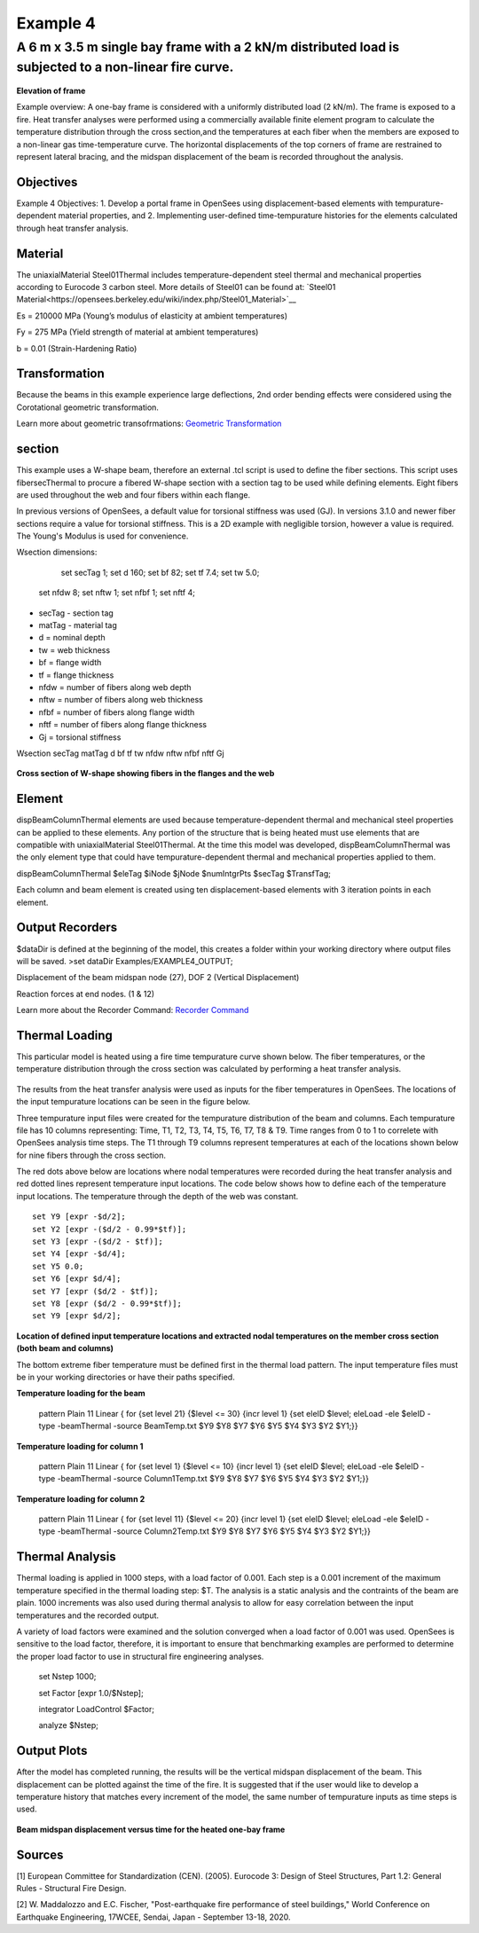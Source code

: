 Example 4
=========

A 6 m x 3.5 m single bay frame with a 2 kN/m distributed load is subjected to a non-linear fire curve.
^^^^^^^^^^^^^^^^^^^^^^^^^^^^^^^^^^^^^^^^^^^^^^^^^^^^^^^^^^^^^^^^^^^^^^^^^^^^^^^^^^^^^^^^^^^^^^^^^^^^^^

.. figure:: figures/Example4_fig1.png
	:align: center
	:figclass: align-center
    
**Elevation of frame**

Example overview: A one-bay frame is considered with a uniformly
distributed load (2 kN/m). The frame is exposed to a fire. Heat transfer
analyses were performed using a commercially available finite element
program to calculate the temperature distribution through the cross
section,and the temperatures at each fiber when the members are exposed
to a non-linear gas time-temperature curve. The horizontal displacements
of the top corners of frame are restrained to represent lateral bracing,
and the midspan displacement of the beam is recorded throughout the
analysis.


Objectives
----------

Example 4 Objectives: 1. Develop a portal frame in OpenSees using
displacement-based elements with tempurature-dependent material
properties, and 2. Implementing user-defined time-tempurature histories
for the elements calculated through heat transfer analysis.

Material
--------

The uniaxialMaterial Steel01Thermal includes temperature-dependent steel thermal and mechanical properties according to Eurocode 3 carbon steel. More details of Steel01 can be found at: `Steel01 Material<https://opensees.berkeley.edu/wiki/index.php/Steel01_Material>`__

.. function:: uniaxialMaterial Steel01Thermal $matTag $Fy $Es $b;

Es = 210000 MPa (Young’s modulus of elasticity at ambient temperatures)

Fy = 275 MPa (Yield strength of material at ambient temperatures)

b = 0.01 (Strain-Hardening Ratio)


Transformation
--------------

Because the beams in this example experience large deflections, 2nd
order bending effects were considered using the Corotational geometric
transformation.

.. function:: geomTransf Corotational $transftag;

Learn more about geometric transofrmations: `Geometric
Transformation <http://opensees.berkeley.edu/wiki/index.php/Geometric_Transformation_Command>`__

section
-------

This example uses a W-shape beam, therefore an external .tcl script is used to define the fiber sections. This script uses fibersecThermal to procure a fibered W-shape section with a section tag to be used while defining elements. Eight fibers are used throughout the web and four fibers within each flange. 

In previous versions of OpenSees, a default value for torsional stiffness was used (GJ). In versions 3.1.0 and newer fiber sections require a value for torsional stiffness. This is a 2D example with negligible torsion, however a value is required. The Young's Modulus is used for convenience. 

Wsection dimensions:

	set secTag 1;
	set d 160;
	set bf 82;
	set tf 7.4;
	set tw 5.0;
    set nfdw 8;
    set nftw 1;
    set nfbf 1;
    set nftf 4;

* secTag - section tag
* matTag - material tag
* d  = nominal depth
* tw = web thickness
* bf = flange width
* tf = flange thickness
* nfdw = number of fibers along web depth 
* nftw = number of fibers along web thickness
* nfbf = number of fibers along flange width
* nftf = number of fibers along flange thickness 
* Gj = torsional stiffness

Wsection secTag matTag d bf tf tw nfdw nftw nfbf nftf Gj 

.. function:: Wsection 1 1 $d $bf $tf $tw 8 1 1 4 $Es

.. figure:: figures/Wsection_FiberSection.png
	:align: center
	:figclass: align-center

**Cross section of W-shape showing fibers in the flanges and the web**

Element
-------

dispBeamColumnThermal elements are used because temperature-dependent
thermal and mechanical steel properties can be applied to these
elements. Any portion of the structure that is being heated must use
elements that are compatible with uniaxialMaterial Steel01Thermal. At
the time this model was developed, dispBeamColumnThermal was the only
element type that could have tempurature-dependent thermal and
mechanical properties applied to them.

dispBeamColumnThermal $eleTag $iNode $jNode $numIntgrPts $secTag $TransfTag;

.. function:: element dispBeamColumnThermal 1 1 2 5 $secTag $transftag;

Each column and beam element is created using ten displacement-based elements with 3 iteration points in each element.


Output Recorders
----------------

$dataDir is defined at the beginning of the model, this creates a folder
within your working directory where output files will be saved. >set
dataDir Examples/EXAMPLE4_OUTPUT;

.. function:: file mkdir $dataDir;

Displacement of the beam midspan node (27), DOF 2 (Vertical Displacement) 

.. function:: recorder Node -file $dataDir/Midspan_BeamDisp.out -time -node 27 -dof 2 disp;

Reaction forces at end nodes. (1 & 12) 

.. function:: recorder Node -file $dataDir/RXNS.out -time -node 1 12 -dof 2 3 reaction;

Learn more about the Recorder Command: `Recorder
Command <http://opensees.berkeley.edu/wiki/index.php/Recorder_Command>`__

Thermal Loading
---------------

This particular model is heated using a fire time tempurature curve shown below. The fiber temperatures, or the temperature distribution through the cross section was calculated by performing a heat transfer analysis. 

.. figure:: figures/Example4_fireCurve.png
	:align: center
	:figclass: align-center

The results from the heat transfer analysis were used as inputs for the fiber temperatures in OpenSees. The locations of the input tempurature locations can be seen in the figure below. 

Three tempurature input files were created for the tempurature distribution of the beam and columns. Each tempurature file has 10 columns representing: Time, T1, T2, T3, T4, T5, T6, T7, T8 & T9. Time ranges from 0 to 1 to correlete with OpenSees analysis time steps. The T1 through T9 columns represent temperatures at each of the locations shown below for nine fibers through the cross section.

The red dots above below are locations where nodal temperatures were recorded during the heat transfer analysis and red dotted lines represent temperature input locations. The code below shows how to define each of the temperature input locations. The temperature through the depth of the web was constant.
::


    set Y9 [expr -$d/2];
    set Y2 [expr -($d/2 - 0.99*$tf)];
    set Y3 [expr -($d/2 - $tf)];
    set Y4 [expr -$d/4];
    set Y5 0.0;
    set Y6 [expr $d/4];
    set Y7 [expr ($d/2 - $tf)];
    set Y8 [expr ($d/2 - 0.99*$tf)];
    set Y9 [expr $d/2];

.. figure:: figures/Example4_fig2.png
	:align: center
	:figclass: align-center

**Location of defined input temperature locations and extracted nodal temperatures on the member cross section (both beam and columns)**

The bottom extreme fiber temperature must be defined first in the thermal load pattern. The input temperature files must be in your working directories or have their paths specified.

**Temperature loading for the beam**

    pattern Plain 11 Linear { for {set level 21} {$level <= 30} {incr level 1} {set eleID $level; eleLoad -ele $eleID -type -beamThermal -source BeamTemp.txt $Y9 $Y8 $Y7 $Y6 $Y5 $Y4 $Y3 $Y2 $Y1;}}	

**Temperature loading for column 1**

    pattern Plain 11 Linear { for {set level 1} {$level <= 10} {incr level 1} {set eleID $level; eleLoad -ele $eleID -type -beamThermal -source Column1Temp.txt $Y9 $Y8 $Y7 $Y6 $Y5 $Y4 $Y3 $Y2 $Y1;}}	

**Temperature loading for column 2**

    pattern Plain 11 Linear { for {set level 11} {$level <= 20} {incr level 1} {set eleID $level; eleLoad -ele $eleID -type -beamThermal -source Column2Temp.txt $Y9 $Y8 $Y7 $Y6 $Y5 $Y4 $Y3 $Y2 $Y1;}}	


Thermal Analysis
----------------

Thermal loading is applied in 1000 steps, with a load factor of 0.001.
Each step is a 0.001 increment of the maximum temperature specified in
the thermal loading step: $T. The analysis is a static analysis and the
contraints of the beam are plain. 1000 increments was also used during
thermal analysis to allow for easy correlation between the input
temperatures and the recorded output.

A variety of load factors were examined and the solution converged when
a load factor of 0.001 was used. OpenSees is sensitive to the load
factor, therefore, it is important to ensure that benchmarking examples
are performed to determine the proper load factor to use in structural
fire engineering analyses.

    set Nstep 1000;

    set Factor [expr 1.0/$Nstep];

    integrator LoadControl $Factor;

    analyze $Nstep;

Output Plots
------------


After the model has completed running, the results will be the vertical midspan displacement of the beam. This displacement can be plotted against the time of the fire. It is suggested that if the user would like to develop a temperature history that matches every increment of the model, the same number of tempurature inputs as time steps is used.  


.. figure:: figures/Example4_Output.png
	:align: center
	:figclass: align-center

**Beam midspan displacement versus time for the heated one-bay frame**


Sources
-------

[1] European Committee for Standardization (CEN). (2005). Eurocode 3: Design of Steel Structures, Part 1.2: General Rules - Structural Fire Design.


[2] W. Maddalozzo and E.C. Fischer, "Post-earthquake fire performance of steel buildings," World Conference on Earthquake Engineering, 17WCEE,
Sendai, Japan - September 13-18, 2020.
